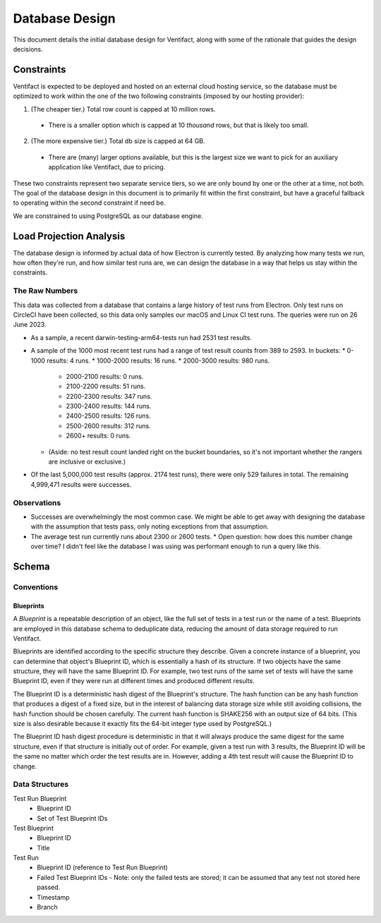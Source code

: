 =================
 Database Design
=================

This document details the initial database design for Ventifact, along with some of the rationale that guides the design decisions.


Constraints
===========

Ventifact is expected to be deployed and hosted on an external cloud hosting service, so the database must be optimized to work within the one of the two following constraints (imposed by our hosting provider):

1. (The cheaper tier.) Total row count is capped at 10 million rows.
  * There is a smaller option which is capped at 10 *thousand* rows, but that is likely too small.
2. (The more expensive tier.) Total db size is capped at 64 GB.
  * There are (many) larger options available, but this is the largest size we  want to pick for an auxiliary application like Ventifact, due to pricing.

These two constraints represent two separate service tiers, so we are only bound by one or the other at a time, not both. The goal of the database design in this document is to primarily fit within the first constraint, but have a graceful fallback to operating within the second constraint if need be.

We are constrained to using PostgreSQL as our database engine.


Load Projection Analysis
========================

The database design is informed by actual data of how Electron is currently tested. By analyzing how many tests we run, how often they're run, and how similar test runs are, we can design the database in a way that helps us stay within the constraints.

The Raw Numbers
---------------

This data was collected from a database that contains a large history of test runs from Electron. Only test runs on CircleCI have been collected, so this data only samples our macOS and Linux CI test runs. The queries were run on 26 June 2023.

* As a sample, a recent darwin-testing-arm64-tests run had 2531 test results.
* A sample of the 1000 most recent test runs had a range of test result counts from 389 to 2593. In buckets:
  * 0-1000 results: 4 runs.
  * 1000-2000 results: 16 runs.
  * 2000-3000 results: 980 runs.
    * 2000-2100 results: 0 runs.
    * 2100-2200 results: 51 runs.
    * 2200-2300 results: 347 runs.
    * 2300-2400 results: 144 runs.
    * 2400-2500 results: 126 runs.
    * 2500-2600 results: 312 runs.
    * 2600+ results: 0 runs.
  * (Aside: no test result count landed right on the bucket boundaries, so it's not important whether the rangers are inclusive or exclusive.)
* Of the last 5,000,000 test results (approx. 2174 test runs), there were only 529 failures in total. The remaining 4,999,471 results were successes.

Observations
------------

* Successes are overwhelmingly the most common case. We might be able to get away with designing the database with the assumption that tests pass, only noting exceptions from that assumption.
* The average test run currently runs about 2300 or 2600 tests.
  * Open question: how does this number change over time? I didn't feel like the database I was using was performant enough to run a query like this.


Schema
======

Conventions
-----------

Blueprints
~~~~~~~~~~

A *Blueprint* is a repeatable description of an object, like the full set of tests in a test run or the name of a test. Blueprints are employed in this database schema to deduplicate data, reducing the amount of data storage required to run Ventifact.

Blueprints are identified according to the specific structure they describe. Given a concrete instance of a blueprint, you can determine that object's Blueprint ID, which is essentially a hash of its structure. If two objects have the same structure, they will have the same Blueprint ID. For example, two test runs of the same set of tests will have the same Blueprint ID, even if they were run at different times and produced different results.

The Blueprint ID is a deterministic hash digest of the Blueprint's structure. The hash function can be any hash function that produces a digest of a fixed size, but in the interest of balancing data storage size while still avoiding collisions, the hash function should be chosen carefully. The current hash function is SHAKE256 with an output size of 64 bits. (This size is also desirable because it exactly fits the 64-bit integer type used by PostgreSQL.)

The Blueprint ID hash digest procedure is deterministic in that it will always produce the same digest for the same structure, even if that structure is initially out of order. For example, given a test run with 3 results, the Blueprint ID will be the same no matter which order the test results are in. However, adding a 4th test result will cause the Blueprint ID to change.

Data Structures
---------------

Test Run Blueprint
  - Blueprint ID
  - Set of Test Blueprint IDs

Test Blueprint
  - Blueprint ID
  - Title

Test Run
  - Blueprint ID (reference to Test Run Blueprint)
  - Failed Test Blueprint IDs
    - Note: only the failed tests are stored; it can be assumed that any test not stored here passed.
  - Timestamp
  - Branch
